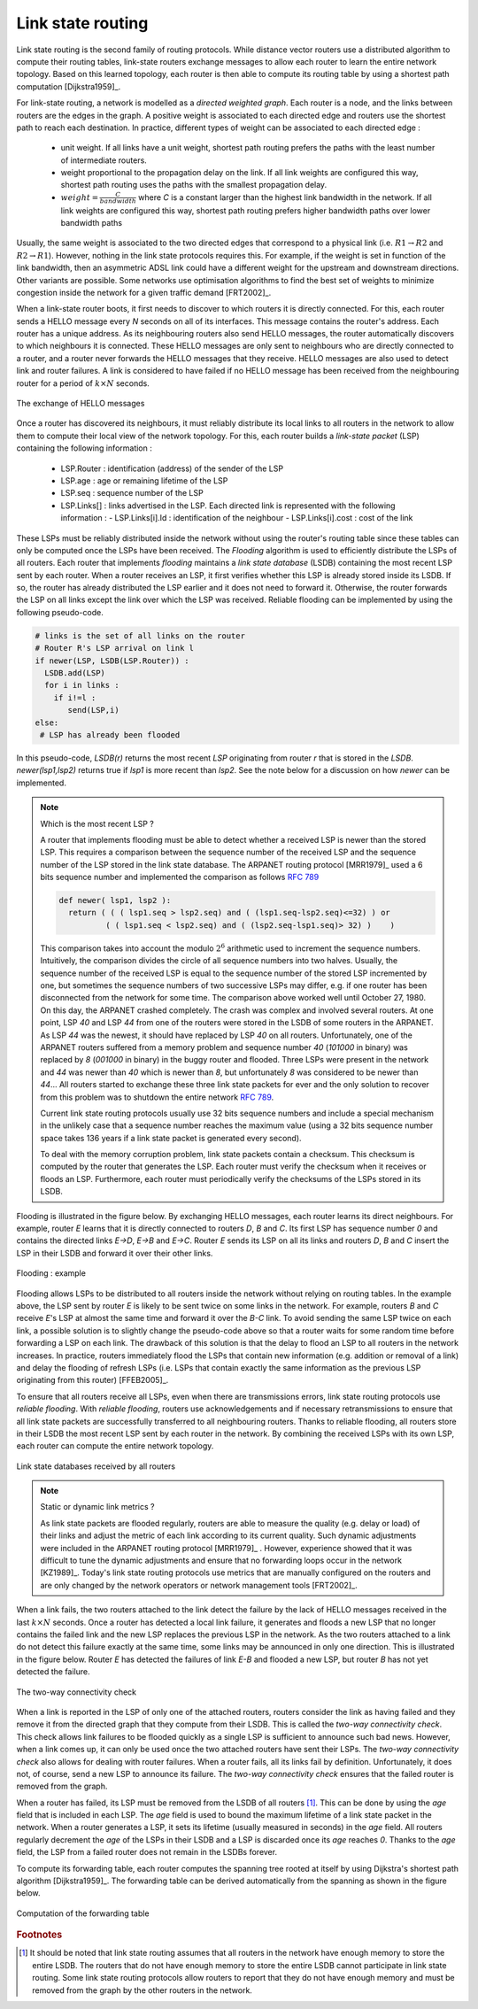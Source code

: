 .. Copyright |copy| 2010 by Olivier Bonaventure
.. This file is licensed under a `creative commons licence <http://creativecommons.org/licenses/by/3.0/>`_

.. index:: link-state routing

.. _linkstate:

Link state routing
------------------

Link state routing is the second family of routing protocols. While distance vector routers use a distributed algorithm to compute their routing tables, link-state routers exchange messages to allow each router to learn the entire network topology. Based on this learned topology, each router is then able to compute its routing table by using a shortest path computation [Dijkstra1959]_. 

For link-state routing, a network is modelled as a `directed weighted graph`. Each router is a node, and the links between routers are the edges in the graph.  A positive weight is associated to each directed edge and routers use the shortest path to reach each destination. In practice, different types of weight can be associated to each directed edge :

 - unit weight. If all links have a unit weight, shortest path routing prefers the paths with the least number of intermediate routers.
 - weight proportional to the propagation delay on the link. If all link weights are configured this way, shortest path routing uses the paths with the smallest propagation delay. 
 - :math:`weight=\frac{C}{bandwidth}` where `C` is a constant larger than the highest link bandwidth in the network. If all link weights are configured this way, shortest path routing prefers higher bandwidth paths over lower bandwidth paths
 
Usually, the same weight is associated to the two directed edges that correspond to a physical link (i.e. :math:`R1 \rightarrow R2` and :math:`R2 \rightarrow R1`). However, nothing in the link state protocols requires this. For example, if the weight is set in function of the link bandwidth, then an asymmetric ADSL link could have a different weight for the upstream and downstream directions. 	  
Other variants are possible. Some networks use optimisation algorithms to find the best set of weights to minimize congestion inside the network for a given traffic demand [FRT2002]_. 


.. index:: Hello message

When a link-state router boots, it first needs to discover to which routers it is directly connected. For this, each router sends a HELLO message every `N` seconds on all of its interfaces. This message contains the router's address. Each router has a unique address. As its neighbouring routers also send HELLO messages, the router automatically discovers to which neighbours it is connected. These HELLO messages are only sent to neighbours who are directly connected to a router, and a router never forwards the HELLO messages that they receive. HELLO messages are also used to detect link and router failures. A link is considered to have failed if no HELLO message has been received from the neighbouring router for a period of :math:`k \times N` seconds.

.. figure:: ../../book/network/svg/ls-hello.png
   :align: center
   :scale: 100   

   The exchange of HELLO messages


Once a router has discovered its neighbours, it must reliably distribute its local links to all routers in the network to allow them to compute their local view of the network topology. For this, each router builds a `link-state packet` (LSP) containing the following information :

 - LSP.Router : identification (address) of the sender of the LSP
 - LSP.age : age or remaining lifetime of the LSP
 - LSP.seq : sequence number of the LSP
 - LSP.Links[] : links advertised in the LSP. Each directed link is represented with the following information :  
   - LSP.Links[i].Id : identification of the neighbour
   - LSP.Links[i].cost : cost of the link

These LSPs must be reliably distributed inside the network without using the router's routing table since these tables can only be computed once the LSPs have been received. The `Flooding` algorithm is used to efficiently distribute the LSPs of all routers.  Each router that implements `flooding` maintains a `link state database` (LSDB) containing the most recent LSP sent by each router. When a router receives an LSP, it first verifies whether this LSP is already stored inside its LSDB. If so, the router has already distributed the LSP earlier and it does not need to forward it. Otherwise, the router forwards the LSP on all links except the link over which the LSP was received. Reliable flooding can be implemented by using the following pseudo-code.

.. code-block:: python

  # links is the set of all links on the router
  # Router R's LSP arrival on link l
  if newer(LSP, LSDB(LSP.Router)) :
    LSDB.add(LSP)
    for i in links :
      if i!=l :
      	 send(LSP,i)
  else:
   # LSP has already been flooded 


In this pseudo-code, `LSDB(r)` returns the most recent `LSP` originating from router `r` that is stored in the `LSDB`. `newer(lsp1,lsp2)` returns true if `lsp1` is more recent than `lsp2`. See the note below for a discussion on how `newer` can be implemented.

.. note:: Which is the most recent LSP ?

 A router that implements flooding must be able to detect whether a received LSP is newer than the stored LSP. This requires a comparison between the sequence number of the received LSP and the sequence number of the LSP stored in the link state database. The ARPANET routing protocol [MRR1979]_ used a 6 bits sequence number and implemented the comparison as follows :rfc:`789` 

 .. code-block:: python

   def newer( lsp1, lsp2 ):
     return ( ( ( lsp1.seq > lsp2.seq) and ( (lsp1.seq-lsp2.seq)<=32) ) or
     	     ( ( lsp1.seq < lsp2.seq) and ( (lsp2.seq-lsp1.seq)> 32) )    )

 This comparison takes into account the modulo :math:`2^{6}` arithmetic used to increment the sequence numbers. Intuitively, the comparison divides the circle of all sequence numbers into two halves. Usually, the sequence number of the received LSP is equal to the sequence number of the stored LSP incremented by one, but sometimes the sequence numbers of two successive LSPs may differ, e.g. if one router has been disconnected from the network for some time. The comparison above worked well until October 27, 1980. On this day, the ARPANET crashed completely. The crash was complex and involved several routers. At one point, LSP `40` and LSP `44` from one of the routers were stored in the LSDB of some routers in the ARPANET. As LSP `44` was the newest, it should have replaced by LSP `40` on all routers. Unfortunately, one of the ARPANET routers suffered from a memory problem and sequence number `40` (`101000` in binary) was replaced by `8` (`001000` in binary) in the buggy router and flooded. Three LSPs were present in the network and `44` was newer than `40` which is newer than `8`, but unfortunately `8` was considered to be newer than `44`... All routers started to exchange these three link state packets for ever and the only solution to recover from this problem was to shutdown the entire network :rfc:`789`.

 Current link state routing protocols usually use 32 bits sequence numbers and include a special mechanism in the unlikely case that a sequence number reaches the maximum value (using a 32 bits sequence number space takes 136 years if a link state packet is generated every second).

 To deal with the memory corruption problem, link state packets contain a checksum. This checksum is computed by the router that generates the LSP. Each router must verify the checksum when it receives or floods an LSP. Furthermore, each router must periodically verify the checksums of the LSPs stored in its LSDB.


Flooding is illustrated in the figure below. By exchanging HELLO messages, each router learns its direct neighbours. For example, router `E` learns that it is directly connected to routers `D`, `B` and `C`. Its first LSP has sequence number `0` and contains the directed links `E->D`, `E->B` and `E->C`. Router `E` sends its LSP on all its links and routers `D`, `B` and `C` insert the LSP in their LSDB and forward it over their other links. 


.. figure:: ../../book/network/svg/ls-flooding.png
   :align: center
   :scale: 100   

   Flooding : example 


Flooding allows LSPs to be distributed to all routers inside the network without relying on routing tables. In the example above, the LSP sent by router `E` is likely to be sent twice on some links in the network. For example, routers `B` and `C` receive `E`'s LSP at almost the same time and forward it over the `B-C` link. To avoid sending the same LSP twice on each link, a possible solution is to slightly change the pseudo-code above so that a router waits for some random time before forwarding a LSP on each link. The drawback of this solution is that the delay to flood an LSP to all routers in the network increases. In practice, routers immediately flood the LSPs that contain new information (e.g. addition or removal of a link) and delay the flooding of refresh LSPs (i.e. LSPs that contain exactly the same information as the previous LSP originating from this router) [FFEB2005]_.

To ensure that all routers receive all LSPs, even when there are transmissions errors, link state routing protocols use `reliable flooding`. With `reliable flooding`, routers use acknowledgements and if necessary retransmissions to ensure that all link state packets are successfully transferred to all neighbouring routers.  Thanks to reliable flooding, all routers store in their LSDB the most recent LSP sent by each router in the network. By combining the received LSPs with its own LSP, each router can compute the entire network topology.

.. figure:: ../../book/network/svg/ls-lsdb.png
   :align: center
   :scale: 100   

   Link state databases received by all routers 


.. note:: Static or dynamic link metrics ?

 As link state packets are flooded regularly, routers are able to measure the quality (e.g. delay or load) of their links and adjust the metric of each link according to its current quality. Such dynamic adjustments were included in the ARPANET routing protocol [MRR1979]_ . However, experience showed that it was difficult to tune the dynamic adjustments and ensure that no forwarding loops occur in the network [KZ1989]_. Today's link state routing protocols use metrics that are manually configured on the routers and are only changed by the network operators or network management tools [FRT2002]_.

.. index:: two-way connectivity

When a link fails, the two routers attached to the link detect the failure by the lack of HELLO messages received in the last :math:`k \times N` seconds. Once a router has detected a local link failure, it generates and floods a new LSP that no longer contains the failed link and the new LSP replaces the previous LSP in the network. As the two routers attached to a link do not detect this failure exactly at the same time, some links may be announced in only one direction. This is illustrated in the figure below. Router `E` has detected the failures of link `E-B` and flooded a new LSP, but router `B` has not yet detected the failure.


.. figure:: ../../book/network/svg/ls-twoway.png
   :align: center
   :scale: 100   

   The two-way connectivity check


When a link is reported in the LSP of only one of the attached routers, routers consider the link as having failed and they remove it from the directed graph that they compute from their LSDB. This is called the `two-way connectivity check`. This check allows link failures to be flooded quickly as a single LSP is sufficient to announce such bad news. However, when a link comes up, it can only be used once the two attached routers have sent their LSPs. The `two-way connectivity check` also allows for dealing with router failures. When a router fails, all its links fail by definition. Unfortunately, it does not, of course, send a new LSP to announce its failure. The `two-way connectivity check` ensures that the failed router is removed from the graph.

When a router has failed, its LSP must be removed from the LSDB of all routers [#foverload]_. This can be done by using the `age` field that is included in each LSP. The `age` field is used to bound the maximum lifetime of a link state packet in the network. When a router generates a LSP, it sets its lifetime (usually measured in seconds) in the `age` field. All routers regularly decrement the `age` of the LSPs in their LSDB and a LSP is discarded once its `age` reaches `0`. Thanks to the `age` field, the LSP from a failed router does not remain in the LSDBs forever.

To compute its forwarding table, each router computes the spanning tree rooted at itself by using Dijkstra's shortest path algorithm [Dijkstra1959]_. The forwarding table can be derived automatically from the spanning as shown in the figure below.

.. figure:: ../../book/network/svg/ls-computation.png
   :align: center
   :scale: 100   

   Computation of the forwarding table


.. rubric:: Footnotes

.. [#foverload] It should be noted that link state routing assumes that all routers in the network have enough memory to store the entire LSDB. The routers that do not have enough memory to store the entire LSDB cannot participate in link state routing. Some link state routing protocols allow routers to report that they do not have enough memory and must be removed from the graph by the other routers in the network.
